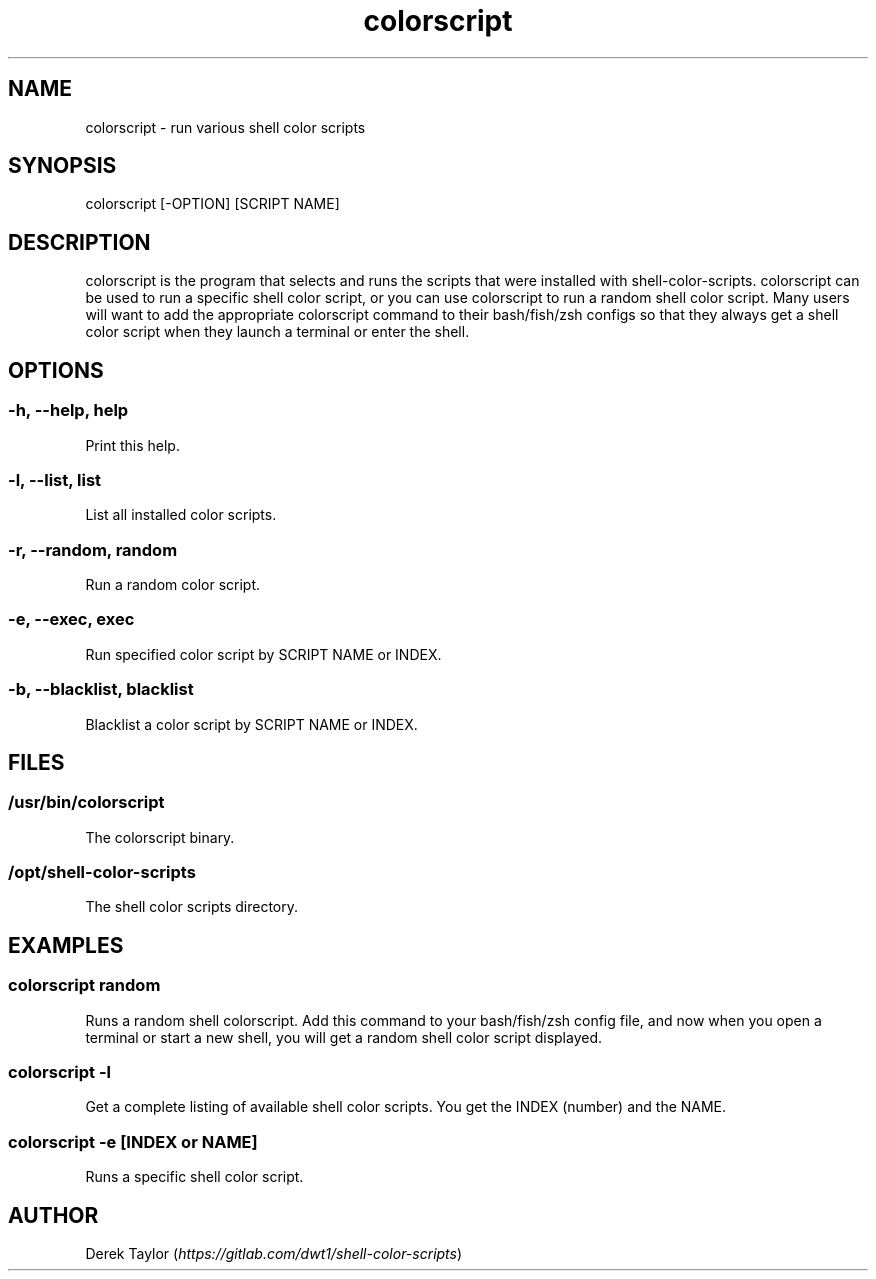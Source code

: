 .TH "colorscript" "1" 

.SH "NAME"
.PP
colorscript - run various shell color scripts

.SH "SYNOPSIS"
.PP
colorscript [-OPTION] [SCRIPT NAME]

.SH "DESCRIPTION"
.PP
colorscript is the program that selects and runs the scripts that were installed with shell-color-scripts.  colorscript can be used to run a specific shell color script, or you can use colorscript to run a random shell color script.  Many users will want to add the appropriate colorscript command to their bash/fish/zsh configs so that they always get a shell color script when they launch a terminal or enter the shell.

.SH "OPTIONS"
.SS "-h, --help, help"
.PP
Print this help.
.SS "-l, --list, list"
.PP
List all installed color scripts.
.SS "-r, --random, random"
.PP
Run a random color script.
.SS "-e, --exec, exec"
.PP
Run specified color script by SCRIPT NAME or INDEX.
.SS "-b, --blacklist, blacklist"
.PP
Blacklist a color script by SCRIPT NAME or INDEX.

.SH "FILES"
.SS "/usr/bin/colorscript"
.PP
The colorscript binary.
.SS "/opt/shell-color-scripts"
.PP
The shell color scripts directory.

.SH "EXAMPLES"
.SS "colorscript random"
.PP
Runs a random shell colorscript.  Add this command to your bash/fish/zsh config file, and now when you open a terminal or start a new shell, you will get a random shell color script displayed.
.SS "colorscript -l"
.PP
Get a complete listing of available shell color scripts.  You get the INDEX (number) and the NAME.
.SS "colorscript -e [INDEX or NAME]"
.PP
Runs a specific shell color script.

.SH "AUTHOR"
.PP
Derek Taylor (\fIhttps://gitlab.com/dwt1/shell-color-scripts\fP) 
